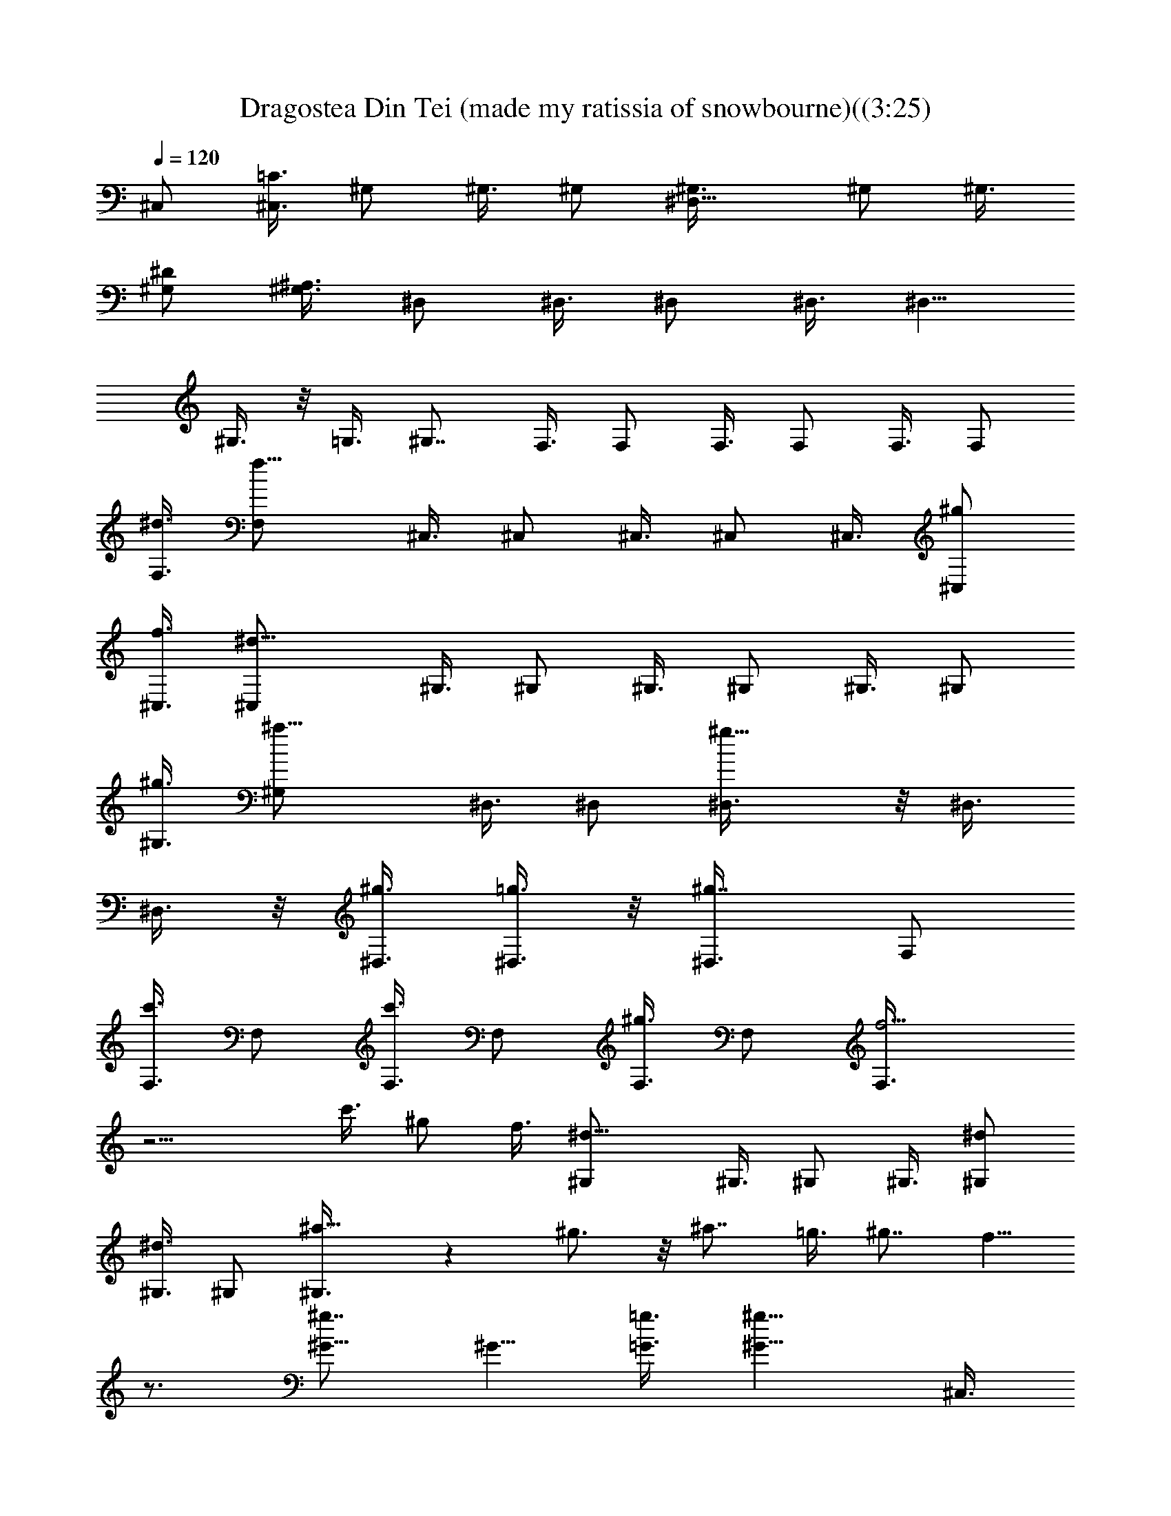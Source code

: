 X:1
T:Dragostea Din Tei (made my ratissia of snowbourne)((3:25)
Z:Transcribed by LotRO MIDI Player:http://lotro.acasylum.com/midi
%  Original file:Dragostea Din Tei (made my ratissia of snowbourne)(
%  Transpose:-4
%  Tempo factor:105%
L:1/4
Q:120
K:C
^C,/2 [=C3/8^C,3/8] ^G,/2 ^G,3/8 ^G,/2 [^D,9/8^G,3/8] ^G,/2 ^G,3/8
[^D/2^G,/2] [^A,3/8^G,3/8] ^D,/2 ^D,3/8 ^D,/2 ^D,3/8 [^D,5/8z/2]
^G,3/8 z/8 =G,3/8 [^G,7/8z/2] F,3/8 F,/2 F,3/8 F,/2 F,3/8 F,/2
[^d3/8F,3/8] [f11/8F,/2] ^C,3/8 ^C,/2 ^C,3/8 ^C,/2 ^C,3/8 [^g/2^C,/2]
[f3/8^C,3/8] [^d11/8^C,/2] ^G,3/8 ^G,/2 ^G,3/8 ^G,/2 ^G,3/8 ^G,/2
[^g3/8^G,3/8] [^a11/8^G,/2] ^D,3/8 ^D,/2 [^g9/8^D,3/8] z/8 ^D,3/8
^D,3/8 z/8 [^g3/8^D,3/8] [=g3/8^D,3/8] z/8 [^g7/8^D,3/8] F,/2
[c'3/8F,3/8] F,/2 [c'3/8F,3/8] F,/2 [^g3/8F,3/8] F,/2 [f5/4F,3/8]
z9/4 c'3/8 ^g/2 f3/8 [^d11/8^G,/2] ^G,3/8 ^G,/2 ^G,3/8 [^d/2^G,/2]
[^d3/8^G,3/8] ^G,/2 [^a9/8^G,3/8] z ^g3/4 z/8 ^a7/8 =g3/8 ^g7/8 f5/8
z3/4 [^g7/8^G5/8] [^G5/8z/4] [=g3/8=G3/8] [^g11/8^G11/8z/2] ^C,3/8
^C,/2 [f7/8^C,3/8F7/8] ^C,/2 [f3/8^C,3/8F3/8] [=g/2^C,/2=G/2]
[f3/8^C,3/8F3/8] [^d/2^C,/2^D/2] [c7/4^G,3/8C7/4] ^G,/2 ^G,3/8 ^G,/2
[^g3/8^G,3/8^G3/8] [c'/2^G,/2c/2] [^a3/8^G,3/8^A3/8] [^g/2^G,/2^G/2]
[^d7/4^D,3/8^D7/4] z/8 ^D,3/8 ^D,3/8 z/8 ^D,3/8 [^d/2^D,/2^D/2]
[^a3/8^D,3/8^A3/8] [^g/2^D,/2^G/2] [=g3/8^D,3/8=G3/8] [^g/2F,/2^G/2]
[=g3/8F,3/8=G3/8] [f/2F,/2F/2] F,3/8 [^g7/8F,/2^G7/8] F,3/8
[=g/2F,/2=G/2] [^g5/4F,3/8^G5/4] ^C,/2 ^C,3/8 [f7/8^C,/2F7/8] ^C,3/8
[f/2^C,/2F/2] [=g3/8^C,3/8=G3/8] [f/2^C,/2F/2] [^d3/8^C,3/8^D3/8]
[c7/4^G,/2C7/4] ^G,3/8 ^G,/2 ^G,3/8 [^g7/8^G,/2^G7/8] ^G,3/8 z/8
[^a3/8^G,3/8^A3/8] [^a5/4^G,3/8^A5/4] z/8 ^D,3/8 ^D,3/8 z/8
[=g3/8^D,3/8=G3/8] [^a11/8^D,/2^A11/8] ^D,3/8 ^D,/2 [g3/8^D,3/8G3/8]
[^g7/8^D,/2^G7/8] F,3/8 [f3/2F,/2F3/2] F,3/8 F,/2 [^g7/8F,3/8^G7/8]
F,/2 [=g3/8F,3/8=G3/8] [^g11/8F,/2^G11/8] ^C,3/8 ^C,/2
[f7/8^C,3/8F7/8] ^C,/2 [f3/8^C,3/8F3/8] [=g/2^C,/2=G/2]
[f3/8^C,3/8F3/8] [^d/2^C,/2^D/2] [c7/4^G,3/8C7/4] ^G,/2 ^G,3/8 ^G,/2
[^g3/8^G,3/8^G3/8] z/8 [c'3/8^G,3/8c3/8] [^a3/8^G,3/8^A3/8] z/8
[^g3/8^G,3/8^G3/8] [^d7/4^D,/2^D7/4] ^D,3/8 ^D,/2 ^D,3/8
[^d/2^D,/2^D/2] [^a3/8^D,3/8^A3/8] [^g/2^D,/2^G/2] [=g3/8^D,3/8=G3/8]
[^g/2F,/2^G/2] [=g3/8F,3/8=G3/8] [f/2F,/2F/2] F,3/8 [^g7/8F,/2^G7/8]
F,3/8 [=g/2F,/2=G/2] [^g5/4F,3/8^G5/4] ^C,/2 ^C,3/8 [f7/8^C,/2F7/8]
^C,3/8 [f/2^C,/2F/2] [=g3/8^C,3/8=G3/8] [f/2^C,/2F/2]
[^d3/8^C,3/8^D3/8] [c7/4^G,/2C7/4] ^G,3/8 ^G,/2 ^G,3/8 z/8
[^g3/4^G,3/8^G3/4] ^G,3/8 z/8 [^a3/8^G,3/8^A3/8] [^a11/8^G,/2^A11/8]
^D,3/8 ^D,/2 [=g3/8^D,3/8=G3/8] [^a11/8^D,/2^A11/8] ^D,3/8 ^D,/2
[g3/8^D,3/8G3/8] [^g7/8^D,/2^G7/8] F,3/8 [f3/2F,/2F3/2] F,3/8 F,/2
F,3/8 F,/2 F,3/8 [^C11/8F,/2] ^C,3/8 ^C,/2 ^C,3/8 ^C,/2 ^C,3/8 ^C,/2
[^G,3/8^C,3/8] [=C11/8^C,/2] ^G,3/8 z/8 ^G,3/8 ^G,3/8 z/8 ^G,3/8
^G,3/8 z/8 ^G,3/8 [^D,/2^G,/2] [^A,5/4^G,3/8] ^D,/2 ^D,3/8 ^D,/2
^D,3/8 ^D,/2 ^D,3/8 ^D,/2 [F,3/8^D,3/8] F,/2 F,3/8 F,/2 F,3/8 F,/2
F,3/8 F,/2 [^C5/4F,3/8] ^C,/2 ^C,3/8 ^C,/2 ^C,3/8 ^C,/2 [^C3/8^C,3/8]
^C,/2 [=C3/8^C,3/8] z/8 ^G,3/8 ^G,3/8 z/8 ^G,3/8 [^D,7/8^G,/2] ^G,3/8
^G,/2 [^D3/8^G,3/8] [^A,/2^G,/2] ^D,3/8 [^G,11/8^D,/2] z7/8 ^D,3/8
[^G,/2^D,/2] =G,3/8 [^G,7/8z/2] F,3/8 F,11/8 F,3/8 F,/2 c3/8
[f11/8F,/2] ^C,3/8 ^C,/2 z7/8 ^C,3/8 [^g/2^C,/2] f3/8 z/8 [^dz3/8]
^G,3/8 z/8 ^G,3/8 ^G,/2 ^G,3/8 z4 ^g3/8 =g/2 [^g7/8z3/8] F,/2
[c'3/8F,3/8] F,/2 [c'3/8F,3/8] F,/2 [^g3/8F,3/8] F,/2 [f5/4F,3/8]
^C,/2 ^C,3/8 ^C,/2 ^C,3/8 z/8 ^C,3/8 [^g3/8^C,3/8] z/8 [^g3/8^C,3/8]
[f3/8^C,3/8] z/8 [^d3/8^G,3/8] ^G,/2 ^G,3/8 ^G,/2 [^d3/8^G,3/8]
[^d/2^G,/2] ^G,3/8 [^a9/8^G,/2] z7/8 ^g7/8 [^a7/8z5/8] [^G7/4z/4]
=g3/8 ^g7/8 f3/4 z5/8 [^g7/8^G7/8] [=g3/8=G3/8] [^g11/8^G11/8z/2]
^C,3/8 ^C,/2 [f7/8^C,3/8F7/8] z/8 ^C,3/8 [f3/8^C,3/8F3/8] z/8
[=g3/8^C,3/8=G3/8] [f/2^C,/2F/2] [^d3/8^C,3/8^D3/8] [c7/4^G,/2C7/4]
^G,3/8 ^G,/2 ^G,3/8 [^g/2^G,/2^G/2] [c'3/8^G,3/8c3/8] [^a/2^G,/2^A/2]
[^g3/8^G,3/8^G3/8] [^d7/4^D,/2^D7/4] ^D,3/8 ^D,/2 ^D,3/8
[^d/2^D,/2^D/2] [^a3/8^D,3/8^A3/8] [^g/2^D,/2^G/2] [=g3/8^D,3/8=G3/8]
[^g/2F,/2^G/2] [=g3/8F,3/8=G3/8] [f/2F,/2F/2] F,3/8 [^g7/8F,/2^G7/8]
F,3/8 [=g/2F,/2=G/2] [^g5/4F,3/8^G5/4] ^C,/2 ^C,3/8 z/8
[f3/4^C,3/8F3/4] ^C,3/8 z/8 [f3/8^C,3/8F3/8] [=g/2^C,/2=G/2]
[f3/8^C,3/8F3/8] [^d/2^C,/2^D/2] [c7/4^G,3/8C7/4] ^G,/2 ^G,3/8 ^G,/2
[^g7/8^G,3/8^G7/8] ^G,/2 [^a3/8^G,3/8^A3/8] [^a11/8^G,/2^A11/8]
^D,3/8 ^D,/2 [=g3/8^D,3/8=G3/8] [^a11/8^D,/2^A11/8] ^D,3/8 ^D,/2
[g3/8^D,3/8G3/8] [^g7/8^D,/2^G7/8] F,3/8 [f13/8F,/2F13/8] F,3/8 F,/2
[^g7/8F,3/8^G7/8] F,/2 [=g3/8F,3/8=G3/8] z/8 [^g5/4F,3/8^G5/4] ^C,3/8
z/8 ^C,3/8 [f7/8^C,3/8F7/8] z/8 ^C,3/8 [f/2^C,/2F/2]
[=g3/8^C,3/8=G3/8] [f/2^C,/2F/2] [^d3/8^C,3/8^D3/8] [c7/4^G,/2C7/4]
^G,3/8 ^G,/2 ^G,3/8 [^g/2^G,/2^G/2] [c'3/8^G,3/8c3/8] [^a/2^G,/2^A/2]
[^g3/8^G,3/8^G3/8] [^d7/4^D,/2^D7/4] ^D,3/8 ^D,/2 ^D,3/8
[^d/2^D,/2^D/2] [^a3/8^D,3/8^A3/8] [^g/2^D,/2^G/2] [=g3/8^D,3/8=G3/8]
[^g/2F,/2^G/2] [=g3/8F,3/8=G3/8] [f/2F,/2F/2] F,3/8 [^g7/8F,/2^G7/8]
F,3/8 z/8 [=g3/8F,3/8=G3/8] [^g11/8F,3/8^G11/8] z/8 ^C,3/8 ^C,/2
[f7/8^C,3/8F7/8] ^C,/2 [f3/8^C,3/8F3/8] [=g/2^C,/2=G/2]
[f3/8^C,3/8F3/8] [^d/2^C,/2^D/2] [c7/4^G,3/8C7/4] ^G,/2 ^G,3/8 ^G,/2
[^g7/8^G,3/8^G7/8] ^G,/2 [^a3/8^G,3/8^A3/8] [^a11/8^G,/2^A11/8]
^D,3/8 ^D,/2 [=g3/8^D,3/8=G3/8] [^a11/8^D,/2^A11/8] ^D,3/8 ^D,/2
[g3/8^D,3/8G3/8] [^g7/8^D,/2^G7/8] z3/8 [f13/8F13/8z11/8] ^G3/8 z/8
[=G3/8z/8] ^G/4 [^G3/2z/2] [f5/4z3/8] ^C/2 ^G,3/8 ^C/2 F3/8
[^G/2^C/2] [=G3/8F3/8] ^G/2 [^d5/4F3/8] ^G/2 ^D3/8 ^G/2 c3/8 ^G/2
[=G3/8c3/8] [^G/2^d/2] [^d5/4c3/8] ^D/2 ^A,3/8 ^D/2 =G3/8 [^G/2^D/2]
[=G3/8z/4] ^G/8 [^G13/8^A/2] [^g3/8=G3/8] F/2 [f3/8=C3/8] z/8 F3/8
^G3/8 z/8 [^G3/8F3/8] [=G3/8^G3/8] z/8 [^G3/8c3/8] [f11/8^G/2] ^C3/8
^G,/2 ^C3/8 F/2 [^G3/8^C3/8] [=G/2F/2] ^G3/8 [^d11/8F/2] ^G3/8 ^D/2
^G3/8 c/2 ^G3/8 [=G/2c/2] [^G3/8^d3/8] [^d11/8c/2] ^D3/8 ^A,/2 ^D3/8
=G/2 [^G3/8^D3/8] =G/2 [^G3/8^A3/8] [^g/2=G/2] F3/8 z/8 [f3/8=C3/8]
F3/8 z/8 ^G3/8 [^G/2F/2] [=G3/8^G3/8] [^G/2c/2] [f5/4^G3/8]
[^C/2^C,/2] [^G,3/8^C,3/8] [^C/2^C,/2] [F3/8^C,3/8] [^G/2^C/2^C,/2]
[=G3/8F3/8^C,3/8] [^G/2^C,/2] [^d5/4F3/8^C,3/8] [^G/2^G,/2]
[^D3/8^G,3/8] [^G/2^G,/2] [c3/8^G,3/8] [^G/2^G,/2] [=G3/8c3/8^G,3/8]
[^G/2^d/2^G,/2] [^d5/4c3/8^G,3/8] [^D/2^D,/2] [^A,3/8^D,3/8]
[^D/2^D,/2] [=G3/8^D,3/8] [^G/2^D/2^D,/2] [=G3/8^D,3/8]
[^G/2^A/2^D,/2] [^g3/8=G3/8^D,3/8] z/8 [F3/8F,3/8] [f3/8=C3/8F,3/8]
z/8 [F3/8F,3/8] [^G/2F,/2] [^G3/8F3/8F,3/8] [=G/2^G/2F,/2]
[^G3/8c3/8F,3/8] [f11/8^G/2F,/2] [^C3/8^C,3/8] [^G,/2^C,/2]
[^C3/8^C,3/8] [F/2^C,/2] [^G3/8^C3/8^C,3/8] [=G/2F/2^C,/2]
[^G3/8^C,3/8] [^d11/8F/2^C,/2] [^G3/8^G,3/8] [^D/2^G,/2]
[^G3/8^G,3/8] [c/2^G,/2] [^G3/8^G,3/8] [=G/2c/2^G,/2]
[^G3/8^d3/8^G,3/8] [^d11/8c/2^G,/2] [^D3/8^D,3/8] [^A,/2^D,/2]
[^D3/8^D,3/8] [=G/2^D,/2] [^G3/8^D3/8^D,3/8] z/8 [=G3/8^D,3/8]
[^G3/8^A3/8^D,3/8] z/8 [^g3/8=G3/8^D,3/8] F3/8 z/8 [f3/8=C3/8] F/2
^G3/8 [^g7/8F/2^G/2] ^G/8 [^G3/4z/4] [=g/2c/2=G/2] [^g5/4^G5/4z3/8]
[^C/2^C,/2] [^G,3/8^C,3/8] [f7/8^C/2^C,/2F/2] [F3/8^C,3/8]
[f/2^C/2^C,/2F/2] [=g3/8F3/8^C,3/8=G3/8] [f/2^G/2^C,/2F/2]
[^d3/8F3/8^C,3/8^D3/8] [c11/8^G/2^G,/2=C7/4] [^D3/8^G,3/8]
[^G/2^G,/2] [c3/8^G,3/8] [^g/2^G/2^G,/2] [c'3/8c3/8^G,3/8]
[^a/2^d/2^G,/2^A/2] [^g3/8c3/8^G,3/8^G3/8] [^d7/4^D7/8^D,/2]
[^A,3/8^D,3/8] [^D7/8^D,/2] [=G3/8^D,3/8] z/8 [^d3/8^D3/8^D,3/8]
[^a3/8G3/8^D,3/8^A3/8] z/8 [^g3/8^A3/8^D,3/8^G3/8] [=g/2=G/2^D,/2]
[^g3/8F3/8F,3/8^G3/8] [=g/2C/2F,/2=G/2] [f3/8F3/8F,3/8] [^G/2F,/2]
[^g7/8F3/8F,3/8^G3/8] [^G/2F,/2] [=g3/8c3/8F,3/8=G3/8]
[^g11/8^G11/8F,/2] [^C3/8^C,3/8] [^G,/2^C,/2] [f7/8^C3/8^C,3/8F3/8]
[F/2^C,/2] [f3/8^C3/8^C,3/8F3/8] [=g/2F/2^C,/2=G/2]
[f3/8^G3/8^C,3/8F3/8] [^d/2F/2^C,/2^D/2] [c5/4^G3/8^G,3/8=C7/4]
[^D/2^G,/2] [^G3/8^G,3/8] [c/2^G,/2] [^g7/8^G7/8^G,3/8] [c/2^G,/2]
[^a3/8^d3/8^G,3/8^A3/8] [^a11/8c/2^G,/2^A11/8] [^D3/8^D,3/8]
[^A,/2^D,/2] [=g3/8^D3/8^D,3/8=G3/8] z/8 [^a5/4G3/8^D,3/8^A5/4]
[^D3/8^D,3/8] z/8 [G3/8^D,3/8] [g/2^A/2^D,/2G/2]
[^g7/8G3/8^D,3/8^G7/8] [F/2F,/2] [f3/2C3/8F,3/8F3/8] [F7/8F,/2]
[^G3/8F,3/8] [^g7/8F/2F,/2^G/2] [^G/8F,3/8] [^G3/4z/4]
[=g/2c/2F,/2=G/2] [^g5/4^G5/4F,3/8] [^C/2^C,/2] [^G,3/8^C,3/8]
[f7/8^C/2^C,/2F/2] [F3/8^C,3/8] [f/2^C/2^C,/2F/2]
[=g3/8F3/8^C,3/8=G3/8] [f/2^G/2^C,/2F/2] [^d3/8F3/8^C,3/8^D3/8]
[c11/8^G/2^G,/2=C7/4] [^D3/8^G,3/8] [^G/2^G,/2] [c3/8^G,3/8]
[^g/2^G/2^G,/2] [c'3/8c3/8^G,3/8] [^a/2^d/2^G,/2^A/2]
[^g3/8c3/8^G,3/8^G3/8] z/8 [^d13/8^D7/8^D,3/8] [^A,3/8^D,3/8] z/8
[^D3/4^D,3/8] [=G3/8^D,3/8] z/8 [^d3/8^D3/8^D,3/8] [^a/2G/2^D,/2^A/2]
[^g3/8^A3/8^D,3/8^G3/8] [=g/2=G/2^D,/2] [^g3/8F3/8F,3/8^G3/8]
[=g/2C/2F,/2=G/2] [f3/8F3/8F,3/8] [^G/2F,/2] [^g7/8F3/8F,3/8^G3/8]
[^G/2F,/2] [=g3/8c3/8F,3/8=G3/8] [^g11/8^G11/8F,/2] [^C3/8^C,3/8]
[^G,/2^C,/2] [f7/8^C3/8^C,3/8F3/8] [F/2^C,/2] [f3/8^C3/8^C,3/8F3/8]
[=g/2F/2^C,/2=G/2] [f3/8^G3/8^C,3/8F3/8] [^d/2F/2^C,/2^D/2]
[c5/4^G3/8^G,3/8=C7/4] [^D/2^G,/2] [^G3/8^G,3/8] [c/2^G,/2]
[^g7/8^G7/8^G,3/8] [c/2^G,/2] [^a3/8^d3/8^G,3/8^A3/8] z/8
[^a5/4c3/8^G,3/8^A5/4] [^D3/8^D,3/8F7/2^G19/8c49/8] z/8
[^A,3/8^D,3/8] [=g/2^D/2^D,/2=G/2] [^a5/4G3/8^D,3/8^A5/4] [^D/2^D,/2]
[G3/8^D,3/8z/8] [^G3/4z/4] [g/2^A/2^D,/2=G/2] [^g7/8G3/8^D,3/8^G7/4]
F/2 [f3/2C3/8F3/8] [F7/8z/2] [^G7/8z3/8] [F13/8z/2] [^G7/8z3/8]
[c3/4z/2] ^G/4 [c/8^G/8F/8] z3/4 [c/8^G/8F/8] z3/4 [F/8^G/8c/8] z3/4
[c/8^G/8F/8] 